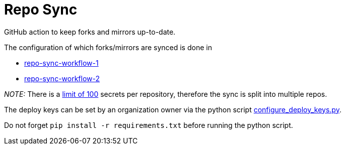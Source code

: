 = Repo Sync

GitHub action to keep forks and mirrors up-to-date.

The configuration of which forks/mirrors are synced is done in

- link:https://github.com/hexagon-geo-surv/repo-sync-workflow-1/blob/master/.github/workflows/main.yml[repo-sync-workflow-1]
- link:https://github.com/hexagon-geo-surv/repo-sync-workflow-2/blob/master/.github/workflows/main.yml[repo-sync-workflow-2]

_NOTE:_ There is a link:https://docs.github.com/en/free-pro-team@latest/actions/reference/encrypted-secrets#limits-for-secrets[limit of 100] secrets per repository, therefore the sync is split into multiple repos.

The deploy keys can be set by an organization owner via the python script link:configure_deploy_keys.py[configure_deploy_keys.py].

Do not forget `pip install -r requirements.txt` before running the python script.
